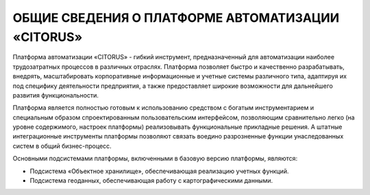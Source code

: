 ОБЩИЕ СВЕДЕНИЯ О ПЛАТФОРМЕ АВТОМАТИЗАЦИИ «CITORUS»
==================================================

Платформа автоматизации «CITORUS» - гибкий инструмент, предназначенный для автоматизации наиболее трудозатратных процессов в различных отраслях. Платформа позволяет быстро и качественно разрабатывать, внедрять, масштабировать корпоративные информационные и учетные системы различного типа, адаптируя их под специфику деятельности предприятия, а также предоставляет широкие возможности  для дальнейшего развития функциональности. 

Платформа является полностью готовым к использованию средством с богатым инструментарием и специальным образом спроектированным пользовательским интерфейсом, позволяющим сравнительно легко (на уровне содержимого, настроек платформы) реализовывать функциональные прикладные решения. А штатные интеграционные инструменты платформы позволяют связать воедино разрозненные функции унаследованных систем в общий бизнес-процесс. 

Основными подсистемами платформы, включенными в базовую версию платформы, являются:

- Подсистема «Объектное хранилище», обеспечивающая реализацию учетных функций.
- Подсистема геоданных, обеспечивающая работу с картографическими данными.
